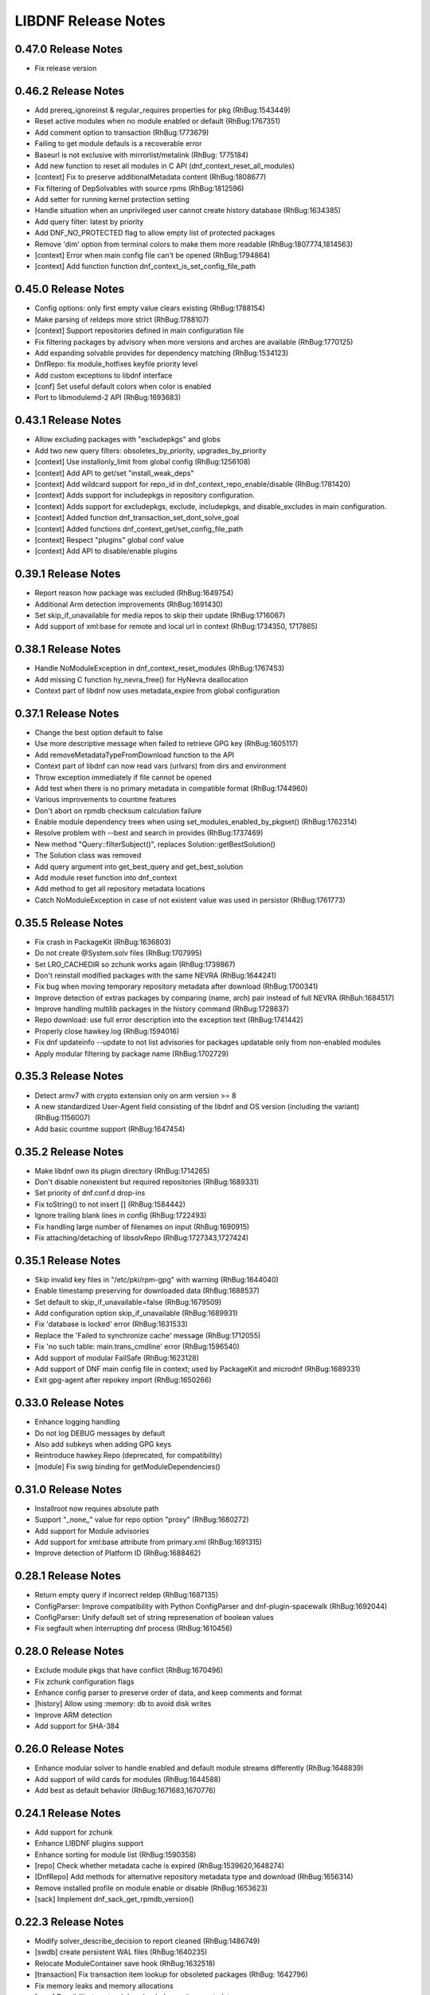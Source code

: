 ..
  Copyright (C) 2014-2018 Red Hat, Inc.

  This copyrighted material is made available to anyone wishing to use,
  modify, copy, or redistribute it subject to the terms and conditions of
  the GNU General Public License v.2, or (at your option) any later version.
  This program is distributed in the hope that it will be useful, but WITHOUT
  ANY WARRANTY expressed or implied, including the implied warranties of
  MERCHANTABILITY or FITNESS FOR A PARTICULAR PURPOSE.  See the GNU General
  Public License for more details.  You should have received a copy of the
  GNU General Public License along with this program; if not, write to the
  Free Software Foundation, Inc., 51 Franklin Street, Fifth Floor, Boston, MA
  02110-1301, USA.  Any Red Hat trademarks that are incorporated in the
  source code or documentation are not subject to the GNU General Public
  License and may only be used or replicated with the express permission of
  Red Hat, Inc.

######################
 LIBDNF Release Notes
######################

====================
0.47.0 Release Notes
====================

- Fix release version

====================
0.46.2 Release Notes
====================

- Add prereq_ignoreinst & regular_requires properties for pkg (RhBug:1543449)
- Reset active modules when no module enabled or default (RhBug:1767351)
- Add comment option to transaction (RhBug:1773679)
- Failing to get module defauls is a recoverable error
- Baseurl is not exclusive with mirrorlist/metalink (RhBug: 1775184)
- Add new function to reset all modules in C API (dnf_context_reset_all_modules)
- [context] Fix to preserve additionalMetadata content (RhBug:1808677)
- Fix filtering of DepSolvables with source rpms (RhBug:1812596)
- Add setter for running kernel protection setting
- Handle situation when an unprivileged user cannot create history database (RhBug:1634385)
- Add query filter: latest by priority
- Add DNF_NO_PROTECTED flag to allow empty list of protected packages
- Remove 'dim' option from terminal colors to make them more readable (RhBug:1807774,1814563)
- [context] Error when main config file can't be opened (RhBug:1794864)
- [context] Add function function dnf_context_is_set_config_file_path

====================
0.45.0 Release Notes
====================

- Config options: only first empty value clears existing (RhBug:1788154)
- Make parsing of reldeps more strict (RhBug:1788107)
- [context] Support repositories defined in main configuration file
- Fix filtering packages by advisory when more versions and arches are available (RhBug:1770125)
- Add expanding solvable provides for dependency matching (RhBug:1534123)
- DnfRepo: fix module_hotfixes keyfile priority level
- Add custom exceptions to libdnf interface
- [conf] Set useful default colors when color is enabled
- Port to libmodulemd-2 API (RhBug:1693683)

====================
0.43.1 Release Notes
====================

- Allow excluding packages with "excludepkgs" and globs
- Add two new query filters: obsoletes_by_priority, upgrades_by_priority
- [context] Use installonly_limit from global config (RhBug:1256108)
- [context] Add API to get/set "install_weak_deps"
- [context] Add wildcard support for repo_id in dnf_context_repo_enable/disable (RhBug:1781420)
- [context] Adds support for includepkgs in repository configuration.
- [context] Adds support for excludepkgs, exclude, includepkgs, and disable_excludes in main configuration.
- [context] Added function dnf_transaction_set_dont_solve_goal
- [context] Added functions dnf_context_get/set_config_file_path
- [context] Respect "plugins" global conf value
- [context] Add API to disable/enable plugins

====================
0.39.1 Release Notes
====================

- Report reason how package was excluded (RhBug:1649754)
- Additional Arm detection improvements (RhBug:1691430)
- Set skip_if_unavailable for media repos to skip their update (RhBug:1716067)
- Add support of xml:base for remote and local url in context (RhBug:1734350, 1717865)

====================
0.38.1 Release Notes
====================

- Handle NoModuleException in dnf_context_reset_modules (RhBug:1767453)
- Add missing C function hy_nevra_free() for HyNevra deallocation
- Context part of libdnf now uses metadata_expire from global configuration 

====================
0.37.1 Release Notes
====================

- Change the best option default to false
- Use more descriptive message when failed to retrieve GPG key (RhBug:1605117)
- Add removeMetadataTypeFromDownload function to the API
- Context part of libdnf can now read vars (urlvars) from dirs and environment
- Throw exception immediately if file cannot be opened
- Add test when there is no primary metadata in compatible format (RhBug:1744960)
- Various improvements to countme features
- Don't abort on rpmdb checksum calculation failure
- Enable module dependency trees when using set_modules_enabled_by_pkgset() (RhBug:1762314)
- Resolve problem with --best and search in provides (RhBug:1737469)
- New method "Query::filterSubject()", replaces Solution::getBestSolution()
- The Solution class was removed
- Add query argument into get_best_query and get_best_solution
- Add module reset function into dnf_context
- Add method to get all repository metadata locations
- Catch NoModuleException in case of not existent value was used in persistor (RhBug:1761773)

====================
0.35.5 Release Notes
====================

- Fix crash in PackageKit (RhBug:1636803)
- Do not create @System.solv files (RhBug:1707995)
- Set LRO_CACHEDIR so zchunk works again (RhBug:1739867)
- Don't reinstall modified packages with the same NEVRA (RhBug:1644241)
- Fix bug when moving temporary repository metadata after download (RhBug:1700341)
- Improve detection of extras packages by comparing (name, arch) pair instead of full NEVRA (RhBuh:1684517)
- Improve handling multilib packages in the history command (RhBug:1728637)
- Repo download: use full error description into the exception text (RhBug:1741442)
- Properly close hawkey.log (RhBug:1594016)
- Fix dnf updateinfo --update to not list advisories for packages updatable only from non-enabled modules
- Apply modular filtering by package name (RhBug:1702729)

====================
0.35.3 Release Notes
====================

- Detect armv7 with crypto extension only on arm version >= 8
- A new standardized User-Agent field consisting of the libdnf and OS version
  (including the variant) (RhBug:1156007)
- Add basic countme support (RhBug:1647454)

====================
0.35.2 Release Notes
====================

- Make libdnf own its plugin directory (RhBug:1714265)
- Don't disable nonexistent but required repositories (RhBug:1689331)
- Set priority of dnf.conf.d drop-ins
- Fix toString() to not insert [] (RhBug:1584442)
- Ignore trailing blank lines in config (RhBug:1722493)
- Fix handling large number of filenames on input (RhBug:1690915)
- Fix attaching/detaching of libsolvRepo (RhBug:1727343,1727424)

====================
0.35.1 Release Notes
====================
- Skip invalid key files in "/etc/pki/rpm-gpg" with warning (RhBug:1644040)
- Enable timestamp preserving for downloaded data (RhBug:1688537)
- Set default to skip_if_unavailable=false (RhBug:1679509)
- Add configuration option skip_if_unavailable (RhBug:1689931)
- Fix 'database is locked' error (RhBug:1631533)
- Replace the 'Failed to synchronize cache' message (RhBug:1712055)
- Fix 'no such table: main.trans_cmdline' error (RhBug:1596540)
- Add support of modular FailSafe (RhBug:1623128)
- Add support of DNF main config file in context; used by PackageKit and microdnf (RhBug:1689331)
- Exit gpg-agent after repokey import (RhBug:1650266)

====================
0.33.0 Release Notes
====================
- Enhance logging handling
- Do not log DEBUG messages by default
- Also add subkeys when adding GPG keys
- Reintroduce hawkey.Repo (deprecated, for compatibility)
- [module] Fix swig binding for getModuleDependencies()

====================
0.31.0 Release Notes
====================
- Installroot now requires absolute path
- Support "_none_" value for repo option "proxy" (RhBug:1680272)
- Add support for Module advisories
- Add support for xml:base attribute from primary.xml (RhBug:1691315)
- Improve detection of Platform ID (RhBug:1688462)

====================
0.28.1 Release Notes
====================
- Return empty query if incorrect reldep (RhBug:1687135)
- ConfigParser: Improve compatibility with Python ConfigParser and dnf-plugin-spacewalk (RhBug:1692044)
- ConfigParser: Unify default set of string represenation of boolean values
- Fix segfault when interrupting dnf process (RhBug:1610456)

====================
0.28.0 Release Notes
====================
- Exclude module pkgs that have conflict (RhBug:1670496)
- Fix zchunk configuration flags
- Enhance config parser to preserve order of data, and keep comments and format
- [history] Allow using :memory: db to avoid disk writes
- Improve ARM detection
- Add support for SHA-384

====================
0.26.0 Release Notes
====================
- Enhance modular solver to handle enabled and default module streams differently (RhBug:1648839)
- Add support of wild cards for modules (RhBug:1644588)
- Add best as default behavior (RhBug:1671683,1670776)

====================
0.24.1 Release Notes
====================
- Add support for zchunk
- Enhance LIBDNF plugins support
- Enhance sorting for module list (RhBug:1590358)
- [repo] Check whether metadata cache is expired (RhBug:1539620,1648274)
- [DnfRepo] Add methods for alternative repository metadata type and download (RhBug:1656314)
- Remove installed profile on module  enable or disable (RhBug:1653623)
- [sack] Implement dnf_sack_get_rpmdb_version()

====================
0.22.3 Release Notes
====================
- Modify solver_describe_decision to report cleaned (RhBug:1486749)
- [swdb] create persistent WAL files (RhBug:1640235)
- Relocate ModuleContainer save hook (RhBug:1632518)
- [transaction] Fix transaction item lookup for obsoleted packages (RhBug: 1642796)
- Fix memory leaks and memory allocations
- [repo] Possibility to extend downloaded repository metadata

====================
0.22.0 Release Notes
====================
- Fix segfault in repo_internalize_trigger (RhBug:1375895)
- Change sorting of installonly packages (RhBug:1627685)
- [swdb] Fixed pattern searching in history db (RhBug:1635542)
- Check correctly gpg for repomd when refresh is used (RhBug:1636743)
- [conf] Provide additional VectorString methods for compatibility with Python list.
- [plugins] add plugin loading and hooks into libdnf

====================
0.20.0 Release Notes
====================
- [module] Report module solver errors
- [module] Enhance module commands and errors
- [transaction] Fixed several problems with SWDB
- Remove unneeded regex URL tests (RhBug:1598336)
- Allow quoted values in ini files (RhBug:1624056)
- Filter out not unique set of solver problems (RhBug:1564369)
- Disable python2 build for Fedora 30+

====================
0.19.1 Release Notes
====================
- Fix compilation errors on gcc-4.8.5
- [module] Allow module queries on disabled modules

====================
0.19.0 Release Notes
====================
- [query] Reldeps can contain a space char (RhBug:1612462)
- [transaction] Avoid adding duplicates via Transaction::addItem()
- Fix compilation errors on gcc-4.8.5
- [module] Make available ModuleProfile using SWIG
- [module] Redesign module disable and reset

====================
0.18.0 Release Notes
====================
- [repo] Implement GPG key import
- [repo] Introduce Repo class replacing dnf.repo.Repo
- [context] Fix memory corruption in dnf_context
- [rhsm] Fix: RHSM don't write .repo file with same content (RhBug:1600452)
- [module] Create /etc/dnf/modules.d if it doesn't exist.
- [module] Forward C++ exceptions to bindings.

====================
0.17.2 Release Notes
====================
- [sqlite3] Change db locking mode to DEFAULT.
- [doc] Add libsmartcols-devel to devel deps.

====================
0.17.1 Release Notes
====================
- [module] Solve a problem in python constructor of NSVCAP if no version.
- [translations] Update translations from zanata.
- [transaction] Fix crash after using dnf.comps.CompsQuery and forking the process in Anaconda.
- [module] Support for resetting module state.
- [output] Introduce wrapper for smartcols.

====================
0.17.0 Release Notes
====================
- [conf] Add module_platform_id option.
- [module] Add ModulePackageContainer class.
- [module] Add ModulePersistor class.
- [sack] Module filtering made available in python API
- [sack] Module auto-enabling according to installed packages

====================
0.16.1 Release Notes
====================
* Implement 'module_hotfixes' conf option to skip filtering RPMs from hotfix repos.
* Fix distupgrade filter, allow downgrades.
* Module dependency resolution
* Platform pseudo-module based on /etc/os-release
* Add Goal::listSuggested()

====================
0.16.0 Release Notes
====================
* Fix RHSM plugin
* Add support for logging

====================
0.15.2 Release Notes
====================

Bugs fixed in 0.15.2:

* :rhbug:`1595487`

====================
0.15.0 Release Notes
====================

* Filtering rpms by module metadata
* New SWIG bindings
* New history database
* New config classes
* Query performance improvements
* New query filter nevra_strict

Bugs fixed in 0.15.0:

* :rhbug:`1498207`
* :rhbug:`1500361`
* :rhbug:`1486749`
* :rhbug:`1525542`
* :rhbug:`1550030`
* :rhbug:`1576749`
* :rhbug:`1537981`
* :rhbug:`1588443`
* :rhbug:`1565647`

====================
0.11.1 Release Notes
====================

* Improvement query performance
* Run file query in hy_subject_get_best_solution only for files (arguments that start with ``/`` or ``*/``)

Bugs fixed in 0.11.1:

* :rhbug:`1498207`

====================
0.10.1 Release Notes
====================

It improves query performance with ``name`` and ``arch`` filters. Also ``nevra`` filter will now
handle string with or without ``epoch``.
Additionally for python bindings it renames ``NEVRA._has_just_name()`` to ``NEVRA.has_just_name()``
due to movement of code into c part of library.

Bugs fixed in 0.10.1:

* :rhbug:`1260242`
* :rhbug:`1485881`
* :rhbug:`1361187`

===================
0.9.3 Release Notes
===================

It moves query glob optimization from python code to C part.

Bugs fixed in 0.9.3:

* :rhbug:`1381506`
* :rhbug:`1464249`

===================
0.1.7 Release Notes
===================
Released: 2014-12-19

Notes:
 - librepo >= 1.7.11 is now required

New Features:
 - Add HIF_SOURCE_UPDATE_FLAG_SIMULATE (Richard Hughes)
 - Add a large number of GPG tests (Richard Hughes)
 - Add hif_source_get_filename_md() (Richard Hughes)
 - Add the concept of metadata-only software sources (Richard Hughes)
 - Support appstream and appstream-icons metadata types (Richard Hughes)

Bugfixes:
 - Automatically import public keys into the librepo keyring (Richard Hughes)
 - Call hif_state_set_allow_cancel() when the state is uncancellable (Richard Hughes)
 - Correctly update sources with baseurls ending with a slash (Richard Hughes)
 - Don't unref the HifSource when invalidating as this is not threadsafe (Richard Hughes)
 - Fix crash when parsing the bumblebee.repo file (Richard Hughes)
 - Improve handling of local metadata (Richard Hughes)
 - Only set LRO_GPGCHECK when repo_gpgcheck=1 (Richard Hughes)

===================
0.1.6 Release Notes
===================
Released: 2014-11-10

New Features:
 - Add support for package reinstallation and downgrade (Michal Minar)
 - Copy the vendor cache if present (Richard Hughes)

Bugfixes:
 - Allow to get repo loader out of context (Michal Minar)
 - Ensure created directories are world-readable (Richard Hughes)
 - Support local repositories (Michal Minar)

===================
0.1.5 Release Notes
===================
Released: 2014-09-22

Bugfixes:
 - Add all native architectures for ARM and i386 (Richard Hughes)
 - Check for libQtGui rather than libkde* to detect GUI apps (Kevin Kofler)

===================
0.1.4 Release Notes
===================
Released: 2014-09-12

New Features:
 - Add hif_source_commit() so we don't rewrite the file for each change (Richard Hughes)
 - Allow setting the default lock directory (Richard Hughes)

Bugfixes:
 - Ensure all the required directories exist when setting up the context (Richard Hughes)
 - Use a real path for hy_sack_create() (Richard Hughes)

===================
0.1.3 Release Notes
===================
Released: 2014-09-01

Bugfixes:
 - Add an error path for when the sources are not valid (Richard Hughes)
 - Do not call hif_context_setup_sack() automatically (Richard Hughes)
 - Don't error out for missing treeinfo files (Kalev Lember)
 - Fix a logic error to fix refreshing with HIF_SOURCE_UPDATE_FLAG_FORCE (Richard Hughes)

===================
0.1.2 Release Notes
===================
Released: 2014-07-17

Notes:

New Features:
 - Add HifContext accessor in -private for HifState (Colin Walters)
 - Improve rpm callback handling for packages in the cleanup state (Kalev Lember)

Bugfixes:
 - Add name of failing repository (Colin Walters)
 - Create an initial sack in HifContext (Colin Walters)
 - Error if we can't find any package matching provided name (Colin Walters)
 - Fix a mixup of HifStateAction and HifPackageInfo (Kalev Lember)
 - Only set librepo option if value is set (Colin Walters)
 - Respect install root for rpmdb Packages monitor (Colin Walters)
 - Update Makefile.am (Elan Ruusamäe)

===================
0.1.1 Release Notes
===================
Released: 2014-06-23

New Features:
 - Only add system repository if it exists (Colin Walters)

Bugfixes:
 - Add private accessors for goal/sack (Colin Walters)
 - Fix a potential crash when removing software (Richard Hughes)
 - Pass install root to hawkey (Colin Walters)

===================
0.1.0 Release Notes
===================
Released: 2014-06-10

Notes:
 - This is the first release of a simple library that uses librepo and hawkey
   to do some high level package management tasks.
 - libhif is not 100% API or ABI stable yet.

New Features:
 - Add HifContext as a high level operation (Richard Hughes)

Bugfixes:
 - Add several g-i annotations (Colin Walters)
 - Correctly set the cleanup status (Kalev Lember)
 - Fix a crash when using hif_source_set_keyfile_data() (Richard Hughes)
 - Use GLib version macros to pin to 2.36 by default (Colin Walters)
